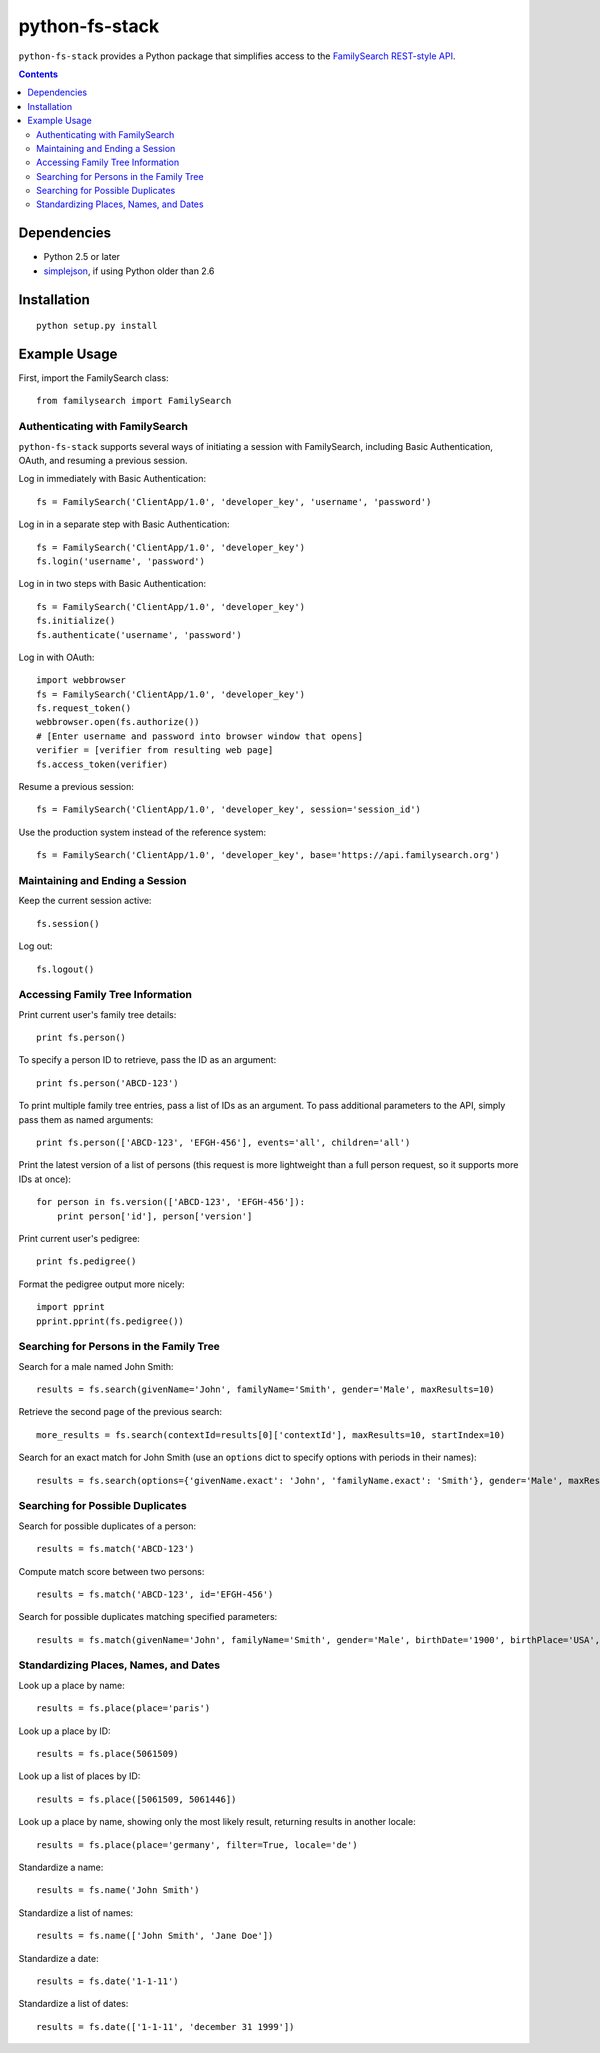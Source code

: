 =================
 python-fs-stack
=================

``python-fs-stack`` provides a Python package that simplifies access to the
FamilySearch_ `REST-style API`_.

.. _FamilySearch: https://new.familysearch.org/
.. _REST-style API: https://devnet.familysearch.org/docs/api


.. contents::


Dependencies
============

- Python 2.5 or later
- simplejson_, if using Python older than 2.6

.. _simplejson: http://pypi.python.org/pypi/simplejson


Installation
============

::

  python setup.py install


Example Usage
=============

First, import the FamilySearch class::

  from familysearch import FamilySearch


Authenticating with FamilySearch
--------------------------------

``python-fs-stack`` supports several ways of initiating a session with
FamilySearch, including Basic Authentication, OAuth, and resuming a previous
session.

Log in immediately with Basic Authentication::

  fs = FamilySearch('ClientApp/1.0', 'developer_key', 'username', 'password')

Log in in a separate step with Basic Authentication::

  fs = FamilySearch('ClientApp/1.0', 'developer_key')
  fs.login('username', 'password')

Log in in two steps with Basic Authentication::

  fs = FamilySearch('ClientApp/1.0', 'developer_key')
  fs.initialize()
  fs.authenticate('username', 'password')

Log in with OAuth::

  import webbrowser
  fs = FamilySearch('ClientApp/1.0', 'developer_key')
  fs.request_token()
  webbrowser.open(fs.authorize())
  # [Enter username and password into browser window that opens]
  verifier = [verifier from resulting web page]
  fs.access_token(verifier)

Resume a previous session::

  fs = FamilySearch('ClientApp/1.0', 'developer_key', session='session_id')

Use the production system instead of the reference system::

  fs = FamilySearch('ClientApp/1.0', 'developer_key', base='https://api.familysearch.org')


Maintaining and Ending a Session
--------------------------------

Keep the current session active::

  fs.session()

Log out::

  fs.logout()


Accessing Family Tree Information
---------------------------------

Print current user's family tree details::

  print fs.person()

To specify a person ID to retrieve, pass the ID as an argument::

  print fs.person('ABCD-123')

To print multiple family tree entries, pass a list of IDs as an argument. To
pass additional parameters to the API, simply pass them as named arguments::

  print fs.person(['ABCD-123', 'EFGH-456'], events='all', children='all')

Print the latest version of a list of persons (this request is more lightweight
than a full person request, so it supports more IDs at once)::

  for person in fs.version(['ABCD-123', 'EFGH-456']):
      print person['id'], person['version']

Print current user's pedigree::

  print fs.pedigree()

Format the pedigree output more nicely::

  import pprint
  pprint.pprint(fs.pedigree())


Searching for Persons in the Family Tree
----------------------------------------

Search for a male named John Smith::

  results = fs.search(givenName='John', familyName='Smith', gender='Male', maxResults=10)

Retrieve the second page of the previous search::

  more_results = fs.search(contextId=results[0]['contextId'], maxResults=10, startIndex=10)

Search for an exact match for John Smith (use an ``options`` dict to specify
options with periods in their names)::

  results = fs.search(options={'givenName.exact': 'John', 'familyName.exact': 'Smith'}, gender='Male', maxResults=10)


Searching for Possible Duplicates
---------------------------------

Search for possible duplicates of a person::

  results = fs.match('ABCD-123')

Compute match score between two persons::

  results = fs.match('ABCD-123', id='EFGH-456')

Search for possible duplicates matching specified parameters::

  results = fs.match(givenName='John', familyName='Smith', gender='Male', birthDate='1900', birthPlace='USA', deathDate='1950', deathPlace='USA')


Standardizing Places, Names, and Dates
--------------------------------------

Look up a place by name::

  results = fs.place(place='paris')

Look up a place by ID::

  results = fs.place(5061509)

Look up a list of places by ID::

  results = fs.place([5061509, 5061446])

Look up a place by name, showing only the most likely result, returning results in another locale::

  results = fs.place(place='germany', filter=True, locale='de')

Standardize a name::

  results = fs.name('John Smith')

Standardize a list of names::

  results = fs.name(['John Smith', 'Jane Doe'])

Standardize a date::

  results = fs.date('1-1-11')

Standardize a list of dates::

  results = fs.date(['1-1-11', 'december 31 1999'])
